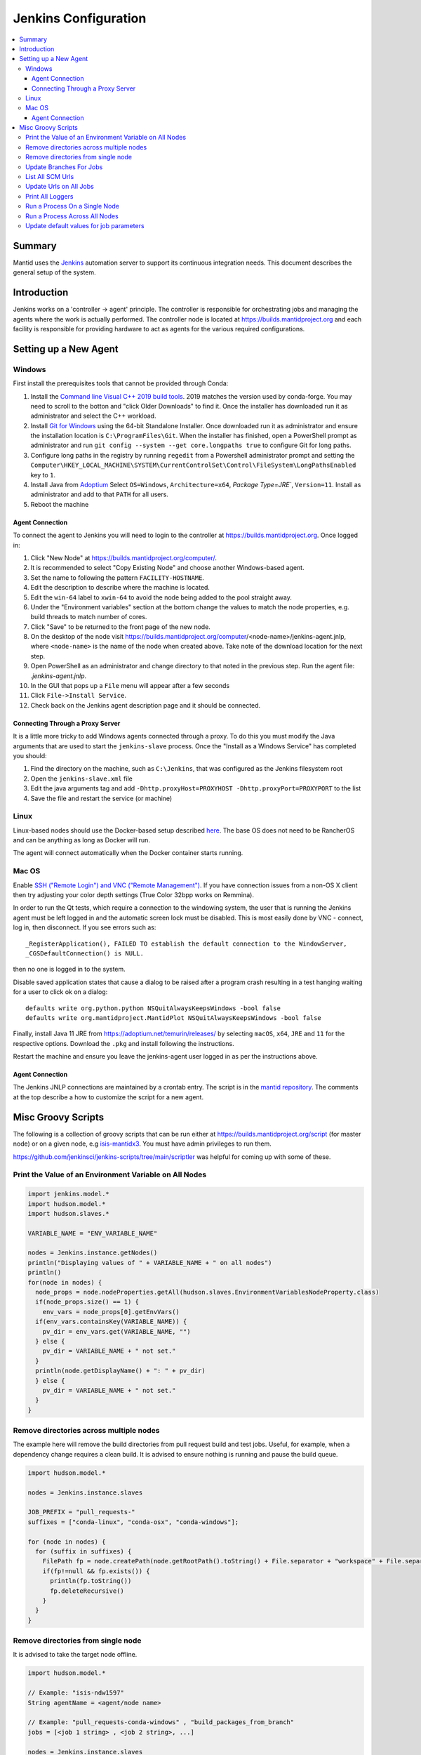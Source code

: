 .. _JenkinsConfiguration:

=====================
Jenkins Configuration
=====================

.. contents::
  :local:

Summary
#######

Mantid uses the `Jenkins <https://jenkins.io/>`__ automation server to support
its continuous integration needs.
This document describes the general setup of the system.

Introduction
############

Jenkins works on a 'controller -> agent' principle.
The controller is responsible for orchestrating jobs and managing the agents where the work is actually performed.
The controller node is located at https://builds.mantidproject.org and
each facility is responsible for providing hardware to act as agents for the various required configurations.

Setting up a New Agent
######################

Windows
-------

First install the prerequisites tools that cannot be provided through Conda:

#. Install the `Command line Visual C++ 2019 build tools <https://visualstudio.microsoft.com/downloads/>`__.
   2019 matches the version used by conda-forge.
   You may need to scroll to the botton and "click Older Downloads" to find it.
   Once the installer has downloaded run it as administrator and select the
   C++ workload.
#. Install `Git for Windows <https://git-scm.com/download/win>`__ using the
   64-bit Standalone Installer. Once downloaded run it as administrator and
   ensure the installation location is ``C:\ProgramFiles\Git``.
   When the installer has finished, open a PowerShell prompt as administrator
   and run ``git config --system --get core.longpaths true`` to configure
   Git for long paths.
#. Configure long paths in the registry by running ``regedit`` from a
   Powershell administrator prompt and setting the
   ``Computer\HKEY_LOCAL_MACHINE\SYSTEM\CurrentControlSet\Control\FileSystem\LongPathsEnabled``
   key to ``1``.
#. Install Java from `Adoptium <https://adoptium.net/en-GB/temurin/releases/?version=11>`__
   Select ``OS=Windows``, ``Architecture=x64``, `Package Type=JRE``, ``Version=11``.
   Install as administrator and add to that ``PATH`` for all users.
#. Reboot the machine

Agent Connection
^^^^^^^^^^^^^^^^

To connect the agent to Jenkins you will need to login to the controller at
https://builds.mantidproject.org. Once logged in:

#. Click "New Node" at https://builds.mantidproject.org/computer/.
#. It is recommended to select "Copy Existing Node" and choose another Windows-based
   agent.
#. Set the name to following the pattern ``FACILITY-HOSTNAME``.
#. Edit the description to describe where the machine is located.
#. Edit the ``win-64`` label to ``xwin-64`` to avoid the node being added to the
   pool straight away.
#. Under the "Environment variables" section at the bottom change the values to
   match the node properties, e.g. build threads to match number of cores.
#. Click "Save" to be returned to the front page of the new node.
#. On the desktop of the node visit
   https://builds.mantidproject.org/computer/<node-name>/jenkins-agent.jnlp,
   where ``<node-name>`` is the name of the node when created above.
   Take note of the download location for the next step.
#. Open PowerShell as an administrator and change directory to that noted in the
   previous step. Run the agent file: `.\jenkins-agent.jnlp`.
#. In the GUI that pops up a ``File`` menu will appear after a few seconds
#. Click ``File->Install Service``.
#. Check back on the Jenkins agent description page and it should be connected.

Connecting Through a Proxy Server
^^^^^^^^^^^^^^^^^^^^^^^^^^^^^^^^^

It is a little more tricky to add Windows agents connected through a proxy.
To do this you must modify the Java arguments that are used to start the ``jenkins-slave`` process.
Once the "Install as a Windows Service" has completed you should:

#. Find the directory on the machine, such as ``C:\Jenkins``, that was configured as the Jenkins filesystem root
#. Open the ``jenkins-slave.xml`` file
#. Edit the java arguments tag and add ``-Dhttp.proxyHost=PROXYHOST -Dhttp.proxyPort=PROXYPORT`` to the list
#. Save the file and restart the service (or machine)

Linux
-----

Linux-based nodes should use the Docker-based setup described
`here <https://github.com/mantidproject/dockerfiles/tree/main/jenkins-node>`__.
The base OS does not need to be RancherOS and can be anything as long as Docker
will run.

The agent will connect automatically when the Docker container starts running.

Mac OS
------

Enable `SSH ("Remote Login") and VNC ("Remote Management")
<https://apple.stackexchange.com/a/73919>`__.
If you have connection issues from a non-OS X client then try adjusting your color
depth settings (True Color 32bpp works on Remmina).

In order to run the Qt tests, which require a connection to the windowing system,
the user that is running the Jenkins agent must be left logged in and the
automatic screen lock must be disabled.
This is most easily done by VNC - connect, log in, then disconnect.
If you see errors such as::

    _RegisterApplication(), FAILED TO establish the default connection to the WindowServer,
    _CGSDefaultConnection() is NULL.

then no one is logged in to the system.

Disable saved application states that cause a dialog to be raised after a
program crash resulting in a test hanging waiting for a user to click ok on a dialog::

    defaults write org.python.python NSQuitAlwaysKeepsWindows -bool false
    defaults write org.mantidproject.MantidPlot NSQuitAlwaysKeepsWindows -bool false

Finally, install Java 11 JRE from https://adoptium.net/temurin/releases/ by selecting
``macOS``, ``x64``, ``JRE`` and ``11`` for the respective options.
Download the ``.pkg`` and install following the instructions.

Restart the machine and ensure you leave the jenkins-agent user logged in as
per the instructions above.

Agent Connection
^^^^^^^^^^^^^^^^

The Jenkins JNLP connections are maintained by a crontab entry.
The script is in the `mantid repository <https://github.com/mantidproject/mantid/blob/main/buildconfig/Jenkins/jenkins-slave.sh>`__.
The comments at the top describe a how to customize the script for a new agent.

Misc Groovy Scripts
###################

The following is a collection of groovy scripts that can be run either at https://builds.mantidproject.org/script (for master node) or on a given node, e.g `isis-mantidx3 <https://builds.mantidproject.org/computer/isis-mantidlx3/script>`__.
You must have admin privileges to run them.

https://github.com/jenkinsci/jenkins-scripts/tree/main/scriptler was helpful for coming up with some of these.

Print the Value of an Environment Variable on All Nodes
-------------------------------------------------------

.. code-block:: groovy

    import jenkins.model.*
    import hudson.model.*
    import hudson.slaves.*

    VARIABLE_NAME = "ENV_VARIABLE_NAME"

    nodes = Jenkins.instance.getNodes()
    println("Displaying values of " + VARIABLE_NAME + " on all nodes")
    println()
    for(node in nodes) {
      node_props = node.nodeProperties.getAll(hudson.slaves.EnvironmentVariablesNodeProperty.class)
      if(node_props.size() == 1) {
        env_vars = node_props[0].getEnvVars()
      if(env_vars.containsKey(VARIABLE_NAME)) {
        pv_dir = env_vars.get(VARIABLE_NAME, "")
      } else {
        pv_dir = VARIABLE_NAME + " not set."
      }
      println(node.getDisplayName() + ": " + pv_dir)
      } else {
        pv_dir = VARIABLE_NAME + " not set."
      }
    }

Remove directories across multiple nodes
----------------------------------------

The example here will remove the build directories from pull request build and test jobs.
Useful, for example, when a dependency change requires a clean build.
It is advised to ensure nothing is running and pause the build queue.

.. code-block:: groovy

    import hudson.model.*

    nodes = Jenkins.instance.slaves

    JOB_PREFIX = "pull_requests-"
    suffixes = ["conda-linux", "conda-osx", "conda-windows"];

    for (node in nodes) {
      for (suffix in suffixes) {
        FilePath fp = node.createPath(node.getRootPath().toString() + File.separator + "workspace" + File.separator + JOB_PREFIX + suffix + File.separator +  "build");
        if(fp!=null && fp.exists()) {
          println(fp.toString())
          fp.deleteRecursive()
        }
      }
    }

Remove directories from single node
----------------------------------------

It is advised to take the target node offline.

.. code-block:: groovy

    import hudson.model.*

    // Example: "isis-ndw1597"
    String agentName = <agent/node name>

    // Example: "pull_requests-conda-windows" , "build_packages_from_branch"
    jobs = [<job 1 string> , <job 2 string>, ...]

    nodes = Jenkins.instance.slaves
    for (node in nodes) {
      if(node.toString() == "hudson.slaves.DumbSlave[$agentName]") {
        for (job in jobs) {
          FilePath fp = node.createPath(node.getRootPath().toString() + File.separator + "workspace" + File.separator + job)
          if(fp!=null && fp.exists()) {
            println(node.toString())
            println(fp.toString())
            fp.deleteRecursive()
          }
        }
      }
    }

Update Branches For Jobs
------------------------

.. code-block:: groovy

    import hudson.plugins.git.GitSCM
    import hudson.plugins.git.BranchSpec
    import static com.google.common.collect.Lists.newArrayList;

    def NEW_BRANCH = "*/release-next"

    // Access to the Hudson Singleton
    def jenkins = jenkins.model.Jenkins.instance;

    // Retrieve matching jobs
    def allItems = jenkins.items
    def chosenJobs = allItems.findAll{job -> job.name =- /release_/};

    println "Updating branch for chosen jobs to $NEW_BRANCH"
    println ""
    // Do work
    chosenJobs.each { job ->
        def scm = job.scm;
        if (scm instanceof GitSCM && job.name != "release_nightly_deploy" ) {
          //def newScm = scm.clone()
          println "Updating branch for " + job.name
          scm.branches = newArrayList(new BranchSpec(NEW_BRANCH))
          println "Branch for " + job.name + ": " + scm.branches
          println ""
        }
    }

List All SCM Urls
-----------------

.. code-block:: groovy

    import jenkins.model.*;
    import hudson.model.*;
    import hudson.tasks.*;
    import hudson.plugins.git.*;
    import org.eclipse.jgit.transport.RemoteConfig;
    import org.eclipse.jgit.transport.URIish;

    for(project in Hudson.instance.items) {
      try {
        scm = project.scm;
      } catch(Exception) {
        continue
      }
      if (scm instanceof hudson.plugins.git.GitSCM) {
        for (RemoteConfig cfg : scm.getRepositories()) {
          for (URIish uri : cfg.getURIs()) {
            println("SCM " + uri.toString() + " for project " + project);
          }
        }
      }
    }

Update Urls on All Jobs
-----------------------

.. code-block:: groovy

   import jenkins.model.*;
   import hudson.model.*;
   import hudson.tasks.*;
   import hudson.plugins.git.*;
   import org.eclipse.jgit.transport.RemoteConfig;

   def modifyGitUrl(url) {
     if(url.startsWith('git://')) {
       return "https://" + url.substring(6);
     } else {
       return url;
     }
   }

   for(project in Hudson.instance.items) {
     try{
       oldScm = project.scm;
     } catch(Exception) {
       continue
     }
     if (oldScm instanceof hudson.plugins.git.GitSCM) {
       def newUserRemoteConfigs = oldScm.userRemoteConfigs.collect {
         new UserRemoteConfig(modifyGitUrl(it.url), it.name, it.refspec, it.credentialsId)
       }
       def newScm = new GitSCM(newUserRemoteConfigs, oldScm.branches, oldScm.doGenerateSubmoduleConfigurations,
                               oldScm.submoduleCfg, oldScm.browser, oldScm.gitTool, oldScm.extensions)
       project.scm = newScm;
       project.save();
     }
   }


Print All Loggers
-----------------

.. code-block:: groovy

    import java.util.logging.*;

    LogManager.getLogManager().getLoggerNames().each() {
      println "${it}";
    }

Run a Process On a Single Node
------------------------------

.. code-block:: groovy

    Process p = "cmd /c dir".execute()
    println "${p.text}"

    // kill process on windows slave
    Process p = "cmd /c Taskkill /F /IM MantidPlot.exe".execute()
    println "${p.text}"

Run a Process Across All Nodes
------------------------------

.. code-block:: groovy

    import hudson.util.RemotingDiagnostics;

    for (slave in hudson.model.Hudson.instance.slaves) {
       println slave.name;
       // is it connected?
       if(slave.getChannel()) {
        println RemotingDiagnostics.executeGroovy("println \"ls\".execute().text", slave.getChannel());
      }
    }


Update default values for job parameters
----------------------------------------

.. code-block:: groovy

    import hudson.model.*

    def SUFFIX_VARIABLE = "PACKAGE_SUFFIX"
    def NEW_SUFFIX = "nightly"

    // Access to the Hudson Singleton
    def jenkins = jenkins.model.Jenkins.instance;

    // Retrieve matching jobs
    def chosenJobs = ["release_clean-rhel7"] //, "release_clean-ubuntu-16.04", "release_clean-ubuntu"]

    println "Updating default package suffix for chosen jobs to ${NEW_SUFFIX}"
    println ""
    // Do work
    chosenJobs.each { jobName ->
      job = jenkins.getItem(jobName)
      println(job)
      paramsDef = job.getAction(ParametersDefinitionProperty)
      params = paramsDef.getParameterDefinitions()
      params.each { it ->
        if(it.getName() == SUFFIX_VARIABLE) {
          println("Updating default value of '${SUFFIX_VARIABLE}' variable to '${NEW_SUFFIX}'")
          it.setDefaultValue(NEW_SUFFIX)
        }
      }

    }
